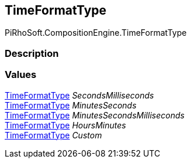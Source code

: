[#reference/binding-formatter-time-format-type]

## TimeFormatType

PiRhoSoft.CompositionEngine.TimeFormatType

### Description

### Values

<<reference/binding-formatter-time-format-type.html,TimeFormatType>> _SecondsMilliseconds_::

<<reference/binding-formatter-time-format-type.html,TimeFormatType>> _MinutesSeconds_::

<<reference/binding-formatter-time-format-type.html,TimeFormatType>> _MinutesSecondsMilliseconds_::

<<reference/binding-formatter-time-format-type.html,TimeFormatType>> _HoursMinutes_::

<<reference/binding-formatter-time-format-type.html,TimeFormatType>> _Custom_::